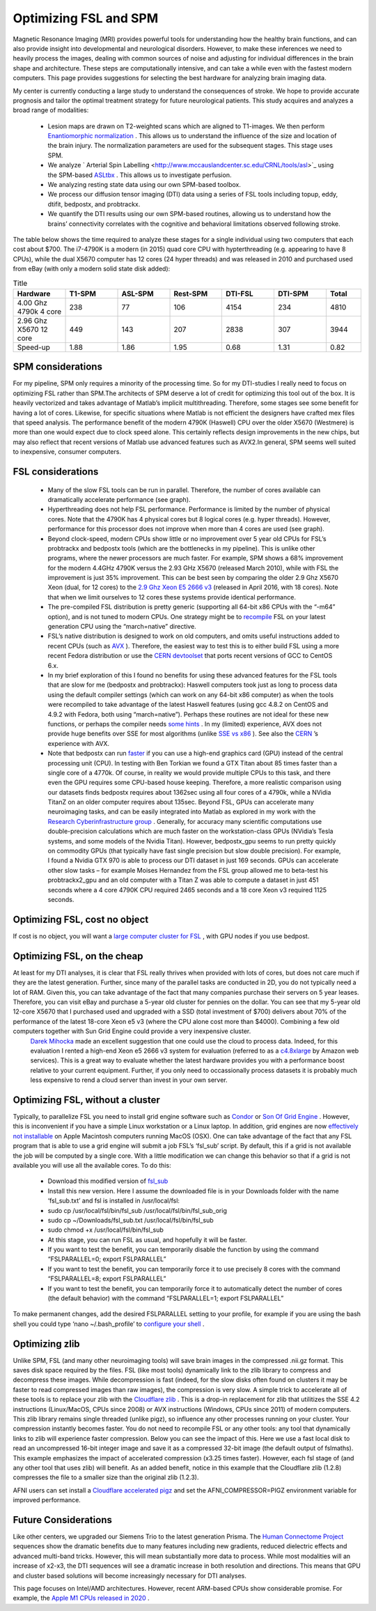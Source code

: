 Optimizing FSL and SPM
=======================================

Magnetic Resonance Imaging (MRI) provides powerful tools for understanding how the healthy brain functions, and can also provide insight into developmental and neurological disorders. However, to make these inferences we need to heavily process the images, dealing with common sources of noise and adjusting for individual differences in the brain shape and architecture. These steps are computationally intensive, and can take a while even with the fastest modern computers. This page provides suggestions for selecting the best hardware for analyzing brain imaging data.

My center is currently conducting a large study to understand the consequences of stroke. We hope to provide accurate prognosis and tailor the optimal treatment strategy for future neurological patients. This study acquires and analyzes a broad range of modalities:

 - Lesion maps are drawn on T2-weighted scans which are aligned to T1-images. We then perform `Enantiomorphic normalization <http://www.ncbi.nlm.nih.gov/pubmed/18023365>`_ . This allows us to understand the influence of the size and location of the brain injury. The normalization parameters are used for the subsequent stages. This stage uses SPM.
 - We analyze ` Arterial Spin Labelling <http://www.mccauslandcenter.sc.edu/CRNL/tools/asl>`_  using the SPM-based `ASLtbx <https://cfn.upenn.edu/~zewang/ASLtbx.php>`_ . This allows us to investigate perfusion.
 - We analyzing resting state data using our own SPM-based toolbox.
 - We process our diffusion tensor imaging (DTI) data using a series of FSL tools including topup, eddy, dtifit, bedpostx, and probtrackx.
 - We quantify the DTI results using our own SPM-based routines, allowing us to understand how the brains’ connectivity correlates with the cognitive and behavioral limitations observed following stroke.

The table below shows the time required to analyze these stages for a single individual using two computers that each cost about $700. The i7-4790K is a modern (in 2015) quad core CPU with hypterthreading (e.g. appearing to have 8 CPUs), while the dual X5670 computer has 12 cores (24 hyper threads) and was released in 2010 and purchased used from eBay (with only a modern solid state disk added):

.. list-table:: Title
   :widths: 15 15 15 15 15 15 10
   :header-rows: 1

   * - Hardware
     - T1-SPM
     - ASL-SPM
     - Rest-SPM
     - DTI-FSL
     - DTI-SPM
     - Total
   * - 4.00 Ghz 4790k 4 core
     - 238
     - 77
     - 106
     - 4154
     - 234
     - 4810
   * - 2.96 Ghz X5670 12 core
     - 449
     - 143
     - 207
     - 2838
     - 307
     - 3944
   * - Speed-up
     - 1.88
     - 1.86
     - 1.95
     - 0.68
     - 1.31
     - 0.82


SPM considerations 
-------------------------------------------

For my pipeline, SPM only requires a minority of the processing time. So for my DTI-studies I really need to focus on optimizing FSL rather than SPM.The architects of SPM deserve a lot of credit for optimizing this tool out of the box. It is heavily vectorized and takes advantage of Matlab’s implicit multithreading. Therefore, some stages see some benefit for having a lot of cores. Likewise, for specific situations where Matlab is not efficient the designers have crafted mex files that speed analysis.
The performance benefit of the modern 4790K (Haswell) CPU over the older X5670 (Westmere) is more than one would expect due to clock speed alone. This certainly reflects design improvements in the new chips, but may also reflect that recent versions of Matlab use advanced features such as AVX2.In general, SPM seems well suited to inexpensive, consumer computers.

FSL considerations 
-------------------------------------------

 - Many of the slow FSL tools can be run in parallel. Therefore, the number of cores available can dramatically accelerate performance (see graph).
 - Hyperthreading does not help FSL performance. Performance is limited by the number of physical cores. Note that the 4790K has 4 physical cores but 8 logical cores (e.g. hyper threads). However, performance for this processor does not improve when more than 4 cores are used (see graph).
 - Beyond clock-speed, modern CPUs show little or no improvement over 5 year old CPUs for FSL’s probtrackx and bedpostx tools (which are the bottlenecks in my pipeline). This is unlike other programs, where the newer processors are much faster. For example, SPM shows a 68% improvement for the modern 4.4GHz 4790K versus the 2.93 GHz X5670 (released March 2010), while with FSL the improvement is just 35% improvement. This can be best seen by comparing the older 2.9 Ghz X5670 Xeon (dual, for 12 cores) to the `2.9 Ghz Xeon E5 2666 v3 <https://aws.amazon.com>`_  (released in April 2016, with 18 cores). Note that when we limit ourselves to 12 cores these systems provide identical performance.
 - The pre-compiled FSL distribution is pretty generic (supporting all 64-bit x86 CPUs with the “-m64” option), and is not tuned to modern CPUs. One strategy might be to `recompile <http://fsl.fmrib.ox.ac.uk/fsl/fslwiki/FslInstallation/SourceCode>`_  FSL on your latest generation CPU using the “march=native” directive.
 - FSL’s native distribution is designed to work on old computers, and omits useful instructions added to recent CPUs (such as `AVX <http://en.wikipedia.org/wiki/Advanced_Vector_Extensions>`_ ). Therefore, the easiest way to test this is to either build FSL using a more recent Fedora distribution or use the `CERN devtoolset <http://linux.web.cern.ch/linux/devtoolset/>`_  that ports recent versions of GCC to CentOS 6.x.
 - In my brief exploration of this I found no benefits for using these advanced features for the FSL tools that are slow for me (bedpostx and probtrackx): Haswell computers took just as long to process data using the default compiler settings (which can work on any 64-bit x86 computer) as when the tools were recompiled to take advantage of the latest Haswell features (using gcc 4.8.2 on CentOS and 4.9.2 with Fedora, both using “march=native”). Perhaps these routines are not ideal for these new functions, or perhaps the compiler needs `some hints <http://locklessinc.com/articles/vectorize/>`_ . In my (limited) experience, AVX does not provide huge benefits over SSE for most algorithms (unlike `SSE vs x86 <http://www.mccauslandcenter.sc.edu/mricro/obsolete/graphics/simd.html>`_ ). See also the `CERN <https://indico.cern.ch/event/327306/contribution/1/material/slides/0.pdf>`_ ’s experience with AVX.
 - Note that bedpostx can run `faster <http://journals.plos.org/plosone/article?id=10.1371/journal.pone.0061892>`_  if you can use a high-end graphics card (GPU) instead of the central processing unit (CPU). In testing with Ben Torkian we found a GTX Titan about 85 times faster than a single core of a 4770k. Of course, in reality we would provide multiple CPUs to this task, and there even the GPU requires some CPU-based house keeping. Therefore, a more realistic comparison using our datasets finds bedpostx requires about 1362sec using all four cores of a 4790k, while a NVidia TitanZ on an older computer requires about 135sec. Beyond FSL, GPUs can accelerate many neuroimaging tasks, and can be easily integrated into Matlab as explored in my work with the `Research Cyberinfrastructure group <http://www.sc.edu/about/offices_and_divisions/division_of_information_technology/rci/research_profiles/crorden.php>`_ . Generally, for accuracy many scientific computations use double-precision calculations which are much faster on the workstation-class GPUs (NVidia’s Tesla systems, and some models of the Nvidia Titan). However, bedpostx_gpu seems to run pretty quickly on commodity GPUs (that typically have fast single precision but slow double precision). For example, I found a Nvidia GTX 970 is able to process our DTI dataset in just 169 seconds. GPUs can accelerate other slow tasks – for example Moises Hernandez from the FSL group allowed me to beta-test his probtrackx2_gpu and an old computer with a Titan Z was able to compute a dataset in just 451 seconds where a 4 core 4790K CPU required 2465 seconds and a 18 core Xeon v3 required 1125 seconds.

.. image:: amdahl.png
   :width: 70%
   :align: center

   
Optimizing FSL, cost no object 
------------------------------------------- 

If cost is no object, you will want a `large computer cluster for FSL <http://www.sc.edu/about/offices_and_divisions/division_of_information_technology/rci/hpc_resources/>`_ , with GPU nodes if you use bedpost.

Optimizing FSL, on the cheap
------------------------------------------- 


At least for my DTI analyses, it is clear that FSL really thrives when provided with lots of cores, but does not care much if they are the latest generation. Further, since many of the parallel tasks are conducted in 2D, you do not typically need a lot of RAM. Given this, you can take advantage of the fact that many companies purchase their servers on 5 year leases. Therefore, you can visit eBay and purchase a 5-year old cluster for pennies on the dollar. You can see that my 5-year old 12-core X5670 that I purchased used and upgraded with a SSD (total investment of $700) delivers about 70% of the performance of the latest 18-core Xeon e5 v3 (where the CPU alone cost more than $4000). Combining a few old computers together with Sun Grid Engine could provide a very inexpensive cluster.
 `Darek Mihocka <http://www.emulators.com/>`_  made an excellent suggestion that one could use the cloud to process data. Indeed, for this evaluation I rented a high-end Xeon e5 2666 v3 system for evaluation (referred to as a `c4.8xlarge <https://aws.amazon.com>`_  by Amazon web services). This is a great way to evaluate whether the latest hardware provides you with a performance boost relative to your current equipment. Further, if you only need to occassionally process datasets it is probably much less expensive to rend a cloud server than invest in your own server.

Optimizing FSL, without a cluster 
-------------------------------------------

Typically, to parallelize FSL you need to install grid engine software such as `Condor <http://neuro.debian.net/blog/2012/2012-03-09_parallelize_fsl_with_condor.html>`_  or `Son Of Grid Engine <http://fsl.fmrib.ox.ac.uk/fsl/fslwiki/FslSge>`_ . However, this is inconvenient if you have a simple Linux workstation or a Linux laptop. In addition, grid engines are now `effectively not installable <http://bioteam.net/2010/02/grid-engine-6-2-on-mac-os-x/>`_  on Apple Macintosh computers running MacOS (OSX).
One can take advantage of the fact that any FSL program that is able to use a grid engine will submit a job FSL’s ‘fsl_sub’ script. By default, this if a grid is not available the job will be computed by a single core. With a little modification we can change this behavior so that if a grid is not available you will use all the available cores. To do this:


 - Download this modified version of `fsl_sub <https://github.com/neurolabusc/fsl_sub>`_ 
 - Install this new version. Here I assume the downloaded file is in your Downloads folder with the name ‘fsl_sub.txt’ and fsl is installed in /usr/local/fsl:
 - sudo cp /usr/local/fsl/bin/fsl_sub /usr/local/fsl/bin/fsl_sub_orig
 - sudo cp ~/Downloads/fsl_sub.txt /usr/local/fsl/bin/fsl_sub
 - sudo chmod +x /usr/local/fsl/bin/fsl_sub
 - At this stage, you can run FSL as usual, and hopefully it will be faster.
 - If you want to test the benefit, you can temporarily disable the function by using the command “FSLPARALLEL=0; export FSLPARALLEL”
 - If you want to test the benefit, you can temporarily force it to use precisely 8 cores with the command “FSLPARALLEL=8; export FSLPARALLEL”
 - If you want to test the benefit, you can temporarily force it to automatically detect the number of cores (the default behavior) with the command “FSLPARALLEL=1; export FSLPARALLEL”

To make permanent changes, add the desired FSLPARALLEL setting to your profile, for example if you are using the bash shell you could type ‘nano ~/.bash_profile’ to `configure your shell <http://fsl.fmrib.ox.ac.uk/fsl/fslwiki/FslInstallation/ShellSetup>`_ .



Optimizing zlib
-------------------------------------------

Unlike SPM, FSL (and many other neuroimaging tools) will save brain images in the compressed .nii.gz format. This saves disk space required by the files. FSL (like most tools) dynamically link to the zlib library to compress and decompress these images. While decompression is fast (indeed, for the slow disks often found on clusters it may be faster to read compressed images than raw images), the compression is very slow. A simple trick to accelerate all of these tools is to replace your zlib with the `Cloudflare zlib <https://github.com/cloudflare/zlib>`_ . This is a drop-in replacement for zlib that utilitizes the SSE 4.2 instructions (Linux/MacOS, CPUs since 2008) or AVX instructions (Windows, CPUs since 2011) of modern computers. This zlib library remains single threaded (unlike pigz), so influence any other processes running on your cluster. Your compression instantly becomes faster. You do not need to recompile FSL or any other tools: any tool that dynamically links to zlib will experience faster compression. Below you can see the impact of this. Here we use a fast local disk to read an uncompressed 16-bit integer image and save it as a compressed 32-bit image (the default output of fslmaths). This example emphasizes the impact of accelerated compression (x3.25 times faster). However, each fsl stage of (and any other tool that uses zlib) will benefit. As an added benefit, notice in this example that the Cloudflare zlib (1.2.8) compresses the file to a smaller size than the original zlib (1.2.3).

AFNI users can set install a `Cloudflare accelerated pigz <https://github.com/neurolabusc/pigz-bench-python>`_ and set the AFNI_COMPRESSOR=PIGZ environment variable for improved performance.



Future Considerations
-------------------------------------------

Like other centers, we upgraded our Siemens Trio to the latest generation Prisma. The `Human Connectome Project <https://humanconnectome.org/lifespan-studies>`_  sequences show the dramatic benefits due to many features including new gradients, reduced dielectric effects and advanced multi-band tricks. However, this will mean substantially more data to process. While most modalities will an increase of x2-x3, the DTI sequences will see a dramatic increase in both resolution and directions. This means that GPU and cluster based solutions will become increasingly necessary for DTI analyses.

This page focuses on Intel/AMD architectures. However, recent ARM-based CPUs show considerable promise. For example, the `Apple M1 CPUs released in 2020 <hhttps://github.com/neurolabusc/AppleSiliconForNeuroimaging>`_ .
